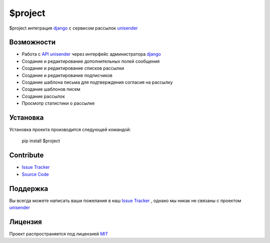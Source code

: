 $project
========

$project интеграция django_ с сервисом рассылок unisender_


Возможности
--------

- Работа с `API unisender`_ через интерфейс администратора django_
- Создание и редактирование дополнительных полей сообщения
- Создание и редактирование списков рассылки
- Создание и редактирование подписчиков
- Создание шаблона письма для подтверждения согласия на рассылку
- Создание шаблонов писем
- Создание рассылок
- Просмотр статистики о рассылке

Установка
---------

Установка проекта производится следующей командой:

    pip install $project

Contribute
----------

- `Issue Tracker`_
- `Source Code`_

Поддержка
---------

Вы всегда можете написать ваши пожелания в наш `Issue Tracker`_ , однако мы никак не связаны с проектом unisender_

Лицензия
-------

Проект распространяется под лицензией MIT_


.. _API unisender: http://www.unisender.com/ru/features/integration-api/
.. _github: https://github.com/ITCase/django-unisender
.. _Issue Tracker: https://github.com/ITCase/django-unisender/issues
.. _unisender: http://www.unisender.com
.. _unisender api: http://www.unisender.com/ru/features/integration-api/
.. _django: https://www.djangoproject.com/
.. _MIT: http://opensource.org/licenses/MIT
.. _Source Code: https://github.com/ITCase/django-unisender
